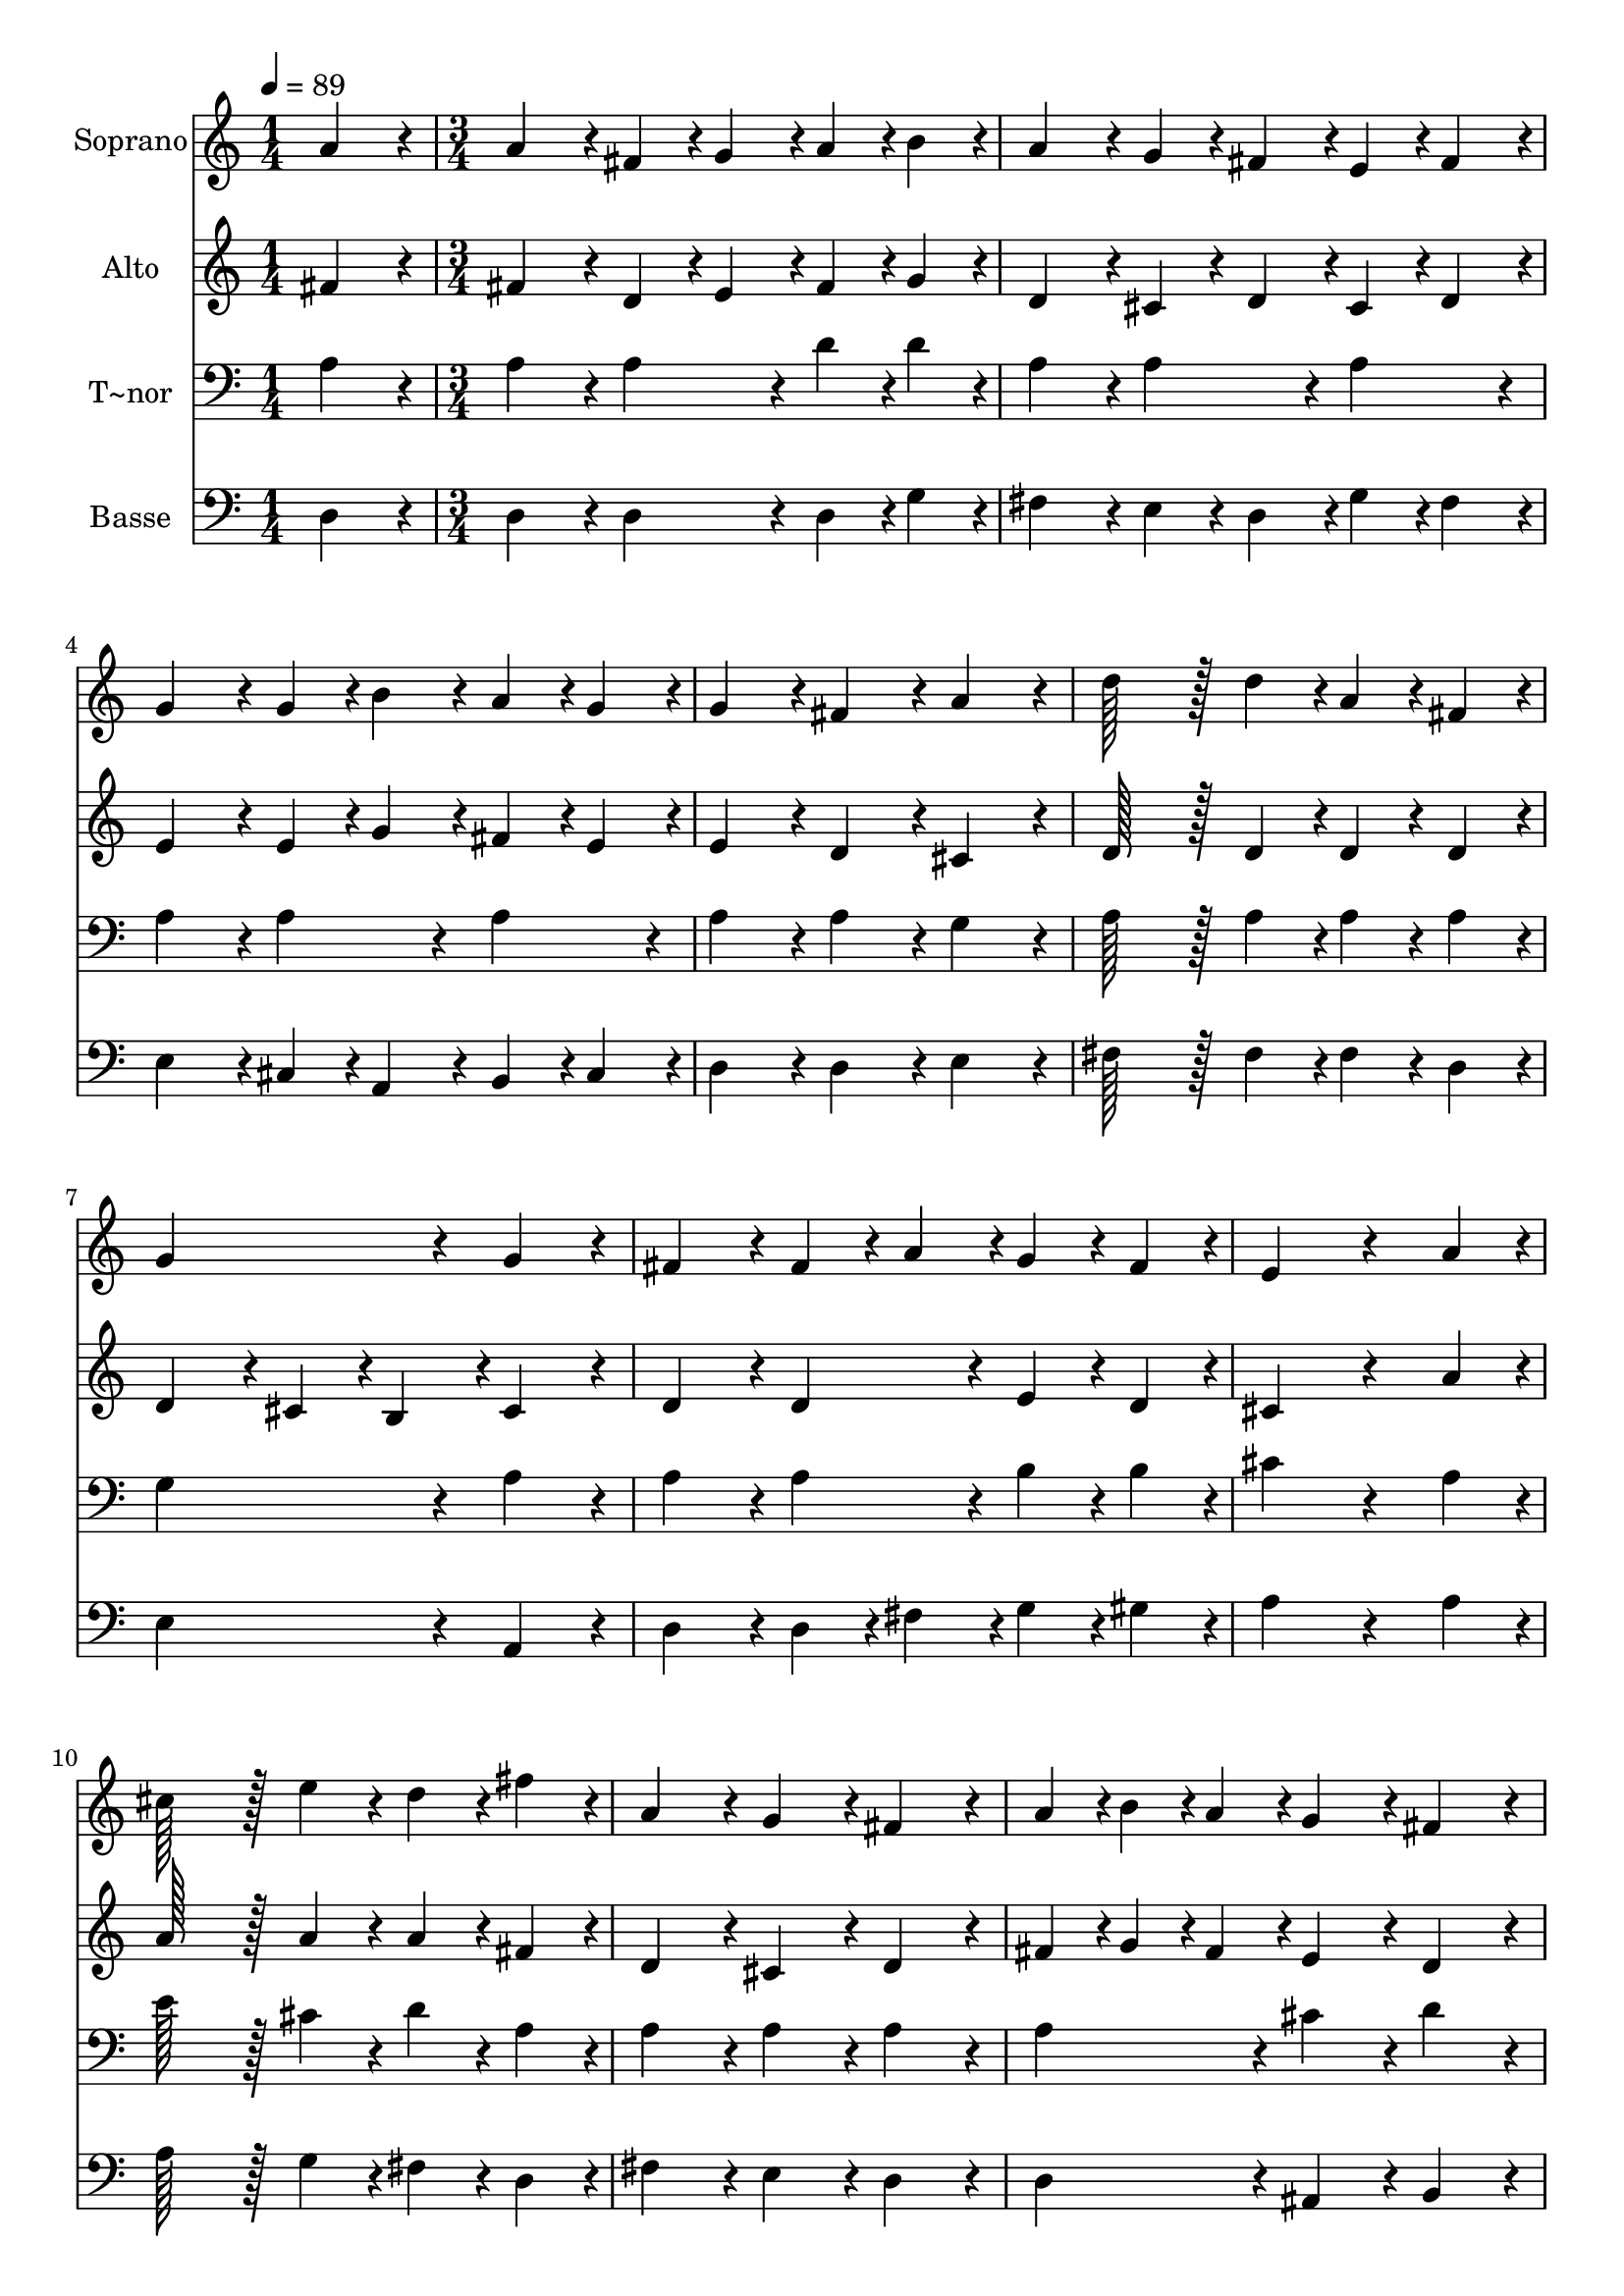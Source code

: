% Lily was here -- automatically converted by c:/Program Files (x86)/LilyPond/usr/bin/midi2ly.py from output/329.mid
\version "2.14.0"

\layout {
  \context {
    \Voice
    \remove "Note_heads_engraver"
    \consists "Completion_heads_engraver"
    \remove "Rest_engraver"
    \consists "Completion_rest_engraver"
  }
}

trackAchannelA = {
  
  \time 1/4 
  
  \tempo 4 = 89 
  \skip 4 
  | % 2
  
  \time 3/4 
  \skip 4*45 
  \time 4/4 
  
}

trackA = <<
  \context Voice = voiceA \trackAchannelA
>>


trackBchannelA = {
  
  \set Staff.instrumentName = "Soprano"
  
  \time 1/4 
  
  \tempo 4 = 89 
  \skip 4 
  | % 2
  
  \time 3/4 
  \skip 4*45 
  \time 4/4 
  
}

trackBchannelB = \relative c {
  a''4*86/96 r4*10/96 a4*86/96 r4*10/96 fis4*43/96 r4*5/96 g4*43/96 
  r4*5/96 a4*43/96 r4*5/96 b4*43/96 r4*5/96 
  | % 2
  a4*86/96 r4*10/96 g4*43/96 r4*5/96 fis4*43/96 r4*5/96 e4*43/96 
  r4*5/96 fis4*43/96 r4*5/96 g4*86/96 r4*10/96 
  | % 3
  g4*43/96 r4*5/96 b4*43/96 r4*5/96 a4*43/96 r4*5/96 g4*43/96 
  r4*5/96 g4*86/96 r4*10/96 fis4*86/96 r4*10/96 
  | % 4
  a4*86/96 r4*10/96 d128*43 r128*5 d4*43/96 r4*5/96 a4*43/96 
  r4*5/96 fis4*43/96 r4*5/96 
  | % 5
  g4*172/96 r4*20/96 g4*86/96 r4*10/96 fis4*86/96 r4*10/96 
  | % 6
  fis4*43/96 r4*5/96 a4*43/96 r4*5/96 g4*43/96 r4*5/96 fis4*43/96 
  r4*5/96 e4*172/96 r4*68/96 a4*43/96 r4*5/96 cis128*43 r128*5 e4*43/96 
  r4*5/96 d4*43/96 r4*5/96 fis4*43/96 r4*5/96 
  | % 8
  a,4*86/96 r4*10/96 g4*86/96 r4*10/96 fis4*86/96 r4*10/96 a4*28/96 
  r4*4/96 b4*28/96 r4*4/96 a4*28/96 r4*4/96 
  | % 9
  g4*86/96 r4*10/96 fis4*86/96 r4*10/96 b4*86/96 r4*10/96 a128*43 
  r128*5 a4*43/96 r4*5/96 a4*43/96 r4*5/96 fis4*43/96 r4*5/96 g4*43/96 
  r4*5/96 a4*43/96 r4*5/96 b4*43/96 r4*5/96 c4*43/96 r4*5/96 
  | % 11
  b4*172/96 r4*20/96 cis4*86/96 r4*10/96 d4*43/96 r4*5/96 b4*43/96 
  r4*5/96 
  | % 12
  a4*43/96 r4*5/96 fis4*43/96 r4*5/96 g4*43/96 r4*5/96 e4*43/96 
  r4*5/96 d128*115 
}

trackB = <<
  \context Voice = voiceA \trackBchannelA
  \context Voice = voiceB \trackBchannelB
>>


trackCchannelA = {
  
  \set Staff.instrumentName = "Alto"
  
  \time 1/4 
  
  \tempo 4 = 89 
  \skip 4 
  | % 2
  
  \time 3/4 
  \skip 4*45 
  \time 4/4 
  
}

trackCchannelB = \relative c {
  fis'4*86/96 r4*10/96 fis4*86/96 r4*10/96 d4*43/96 r4*5/96 e4*43/96 
  r4*5/96 fis4*43/96 r4*5/96 g4*43/96 r4*5/96 
  | % 2
  d4*86/96 r4*10/96 cis4*43/96 r4*5/96 d4*43/96 r4*5/96 cis4*43/96 
  r4*5/96 d4*43/96 r4*5/96 e4*86/96 r4*10/96 
  | % 3
  e4*43/96 r4*5/96 g4*43/96 r4*5/96 fis4*43/96 r4*5/96 e4*43/96 
  r4*5/96 e4*86/96 r4*10/96 d4*86/96 r4*10/96 
  | % 4
  cis4*86/96 r4*10/96 d128*43 r128*5 d4*43/96 r4*5/96 d4*43/96 
  r4*5/96 d4*43/96 r4*5/96 
  | % 5
  d4*86/96 r4*10/96 cis4*43/96 r4*5/96 b4*43/96 r4*5/96 cis4*86/96 
  r4*10/96 d4*86/96 r4*10/96 
  | % 6
  d4*86/96 r4*10/96 e4*43/96 r4*5/96 d4*43/96 r4*5/96 cis4*172/96 
  r4*68/96 a'4*43/96 r4*5/96 a128*43 r128*5 a4*43/96 r4*5/96 a4*43/96 
  r4*5/96 fis4*43/96 r4*5/96 
  | % 8
  d4*86/96 r4*10/96 cis4*86/96 r4*10/96 d4*86/96 r4*10/96 fis4*28/96 
  r4*4/96 g4*28/96 r4*4/96 fis4*28/96 r4*4/96 
  | % 9
  e4*86/96 r4*10/96 d4*86/96 r4*10/96 d4*86/96 r4*10/96 d128*43 
  r128*5 fis4*43/96 r4*5/96 fis4*43/96 r4*5/96 d4*43/96 r4*5/96 e4*43/96 
  r4*5/96 fis4*43/96 r4*5/96 g4*43/96 r4*5/96 fis4*43/96 r4*5/96 
  | % 11
  g4*172/96 r4*20/96 a4*86/96 r4*10/96 a4*43/96 r4*5/96 g4*43/96 
  r4*5/96 
  | % 12
  fis4*43/96 r4*5/96 d4*43/96 r4*5/96 cis4*86/96 r4*10/96 d128*115 
}

trackC = <<
  \context Voice = voiceA \trackCchannelA
  \context Voice = voiceB \trackCchannelB
>>


trackDchannelA = {
  
  \set Staff.instrumentName = "T~nor"
  
  \time 1/4 
  
  \tempo 4 = 89 
  \skip 4 
  | % 2
  
  \time 3/4 
  \skip 4*45 
  \time 4/4 
  
}

trackDchannelB = \relative c {
  a'4*86/96 r4*10/96 a4*86/96 r4*10/96 a4*86/96 r4*10/96 d4*43/96 
  r4*5/96 d4*43/96 r4*5/96 
  | % 2
  a4*86/96 r4*10/96 a4*86/96 r4*10/96 a4*86/96 r4*10/96 a4*86/96 
  r4*10/96 
  | % 3
  a4*86/96 r4*10/96 a4*86/96 r4*10/96 a4*86/96 r4*10/96 a4*86/96 
  r4*10/96 
  | % 4
  g4*86/96 r4*10/96 a128*43 r128*5 a4*43/96 r4*5/96 a4*43/96 
  r4*5/96 a4*43/96 r4*5/96 
  | % 5
  g4*172/96 r4*20/96 a4*86/96 r4*10/96 a4*86/96 r4*10/96 
  | % 6
  a4*86/96 r4*10/96 b4*43/96 r4*5/96 b4*43/96 r4*5/96 cis4*172/96 
  r4*68/96 a4*43/96 r4*5/96 e'128*43 r128*5 cis4*43/96 r4*5/96 d4*43/96 
  r4*5/96 a4*43/96 r4*5/96 
  | % 8
  a4*86/96 r4*10/96 a4*86/96 r4*10/96 a4*86/96 r4*10/96 a4*86/96 
  r4*10/96 
  | % 9
  cis4*86/96 r4*10/96 d4*86/96 r4*10/96 g,4*86/96 r4*10/96 fis128*43 
  r128*5 d'4*43/96 r4*5/96 d4*86/96 r4*10/96 cis4*43/96 r4*5/96 c4*43/96 
  r4*5/96 b4*43/96 r4*5/96 a4*43/96 r4*5/96 
  | % 11
  g4*172/96 r4*20/96 e'4*86/96 r4*10/96 d4*43/96 r4*5/96 d4*43/96 
  r4*5/96 
  | % 12
  d4*43/96 r4*5/96 a4*43/96 r4*5/96 a4*43/96 r4*5/96 g4*43/96 
  r4*5/96 fis128*115 
}

trackD = <<

  \clef bass
  
  \context Voice = voiceA \trackDchannelA
  \context Voice = voiceB \trackDchannelB
>>


trackEchannelA = {
  
  \set Staff.instrumentName = "Basse"
  
  \time 1/4 
  
  \tempo 4 = 89 
  \skip 4 
  | % 2
  
  \time 3/4 
  \skip 4*45 
  \time 4/4 
  
}

trackEchannelB = \relative c {
  d4*86/96 r4*10/96 d4*86/96 r4*10/96 d4*86/96 r4*10/96 d4*43/96 
  r4*5/96 g4*43/96 r4*5/96 
  | % 2
  fis4*86/96 r4*10/96 e4*43/96 r4*5/96 d4*43/96 r4*5/96 g4*43/96 
  r4*5/96 fis4*43/96 r4*5/96 e4*86/96 r4*10/96 
  | % 3
  cis4*43/96 r4*5/96 a4*43/96 r4*5/96 b4*43/96 r4*5/96 cis4*43/96 
  r4*5/96 d4*86/96 r4*10/96 d4*86/96 r4*10/96 
  | % 4
  e4*86/96 r4*10/96 fis128*43 r128*5 fis4*43/96 r4*5/96 fis4*43/96 
  r4*5/96 d4*43/96 r4*5/96 
  | % 5
  e4*172/96 r4*20/96 a,4*86/96 r4*10/96 d4*86/96 r4*10/96 
  | % 6
  d4*43/96 r4*5/96 fis4*43/96 r4*5/96 g4*43/96 r4*5/96 gis4*43/96 
  r4*5/96 a4*172/96 r4*68/96 a4*43/96 r4*5/96 a128*43 r128*5 g4*43/96 
  r4*5/96 fis4*43/96 r4*5/96 d4*43/96 r4*5/96 
  | % 8
  fis4*86/96 r4*10/96 e4*86/96 r4*10/96 d4*86/96 r4*10/96 d4*86/96 
  r4*10/96 
  | % 9
  ais4*86/96 r4*10/96 b4*86/96 r4*10/96 g4*86/96 r4*10/96 d'128*43 
  r128*5 d4*43/96 r4*5/96 d4*86/96 r4*10/96 d4*86/96 r4*10/96 d4*43/96 
  r4*5/96 d4*43/96 r4*5/96 
  | % 11
  g4*172/96 r4*20/96 g4*86/96 r4*10/96 fis4*43/96 r4*5/96 g4*43/96 
  r4*5/96 
  | % 12
  a4*86/96 r4*10/96 a,4*86/96 r4*10/96 d128*115 
}

trackE = <<

  \clef bass
  
  \context Voice = voiceA \trackEchannelA
  \context Voice = voiceB \trackEchannelB
>>


\score {
  <<
    \context Staff=trackB \trackA
    \context Staff=trackB \trackB
    \context Staff=trackC \trackA
    \context Staff=trackC \trackC
    \context Staff=trackD \trackA
    \context Staff=trackD \trackD
    \context Staff=trackE \trackA
    \context Staff=trackE \trackE
  >>
  \layout {}
  \midi {}
}
